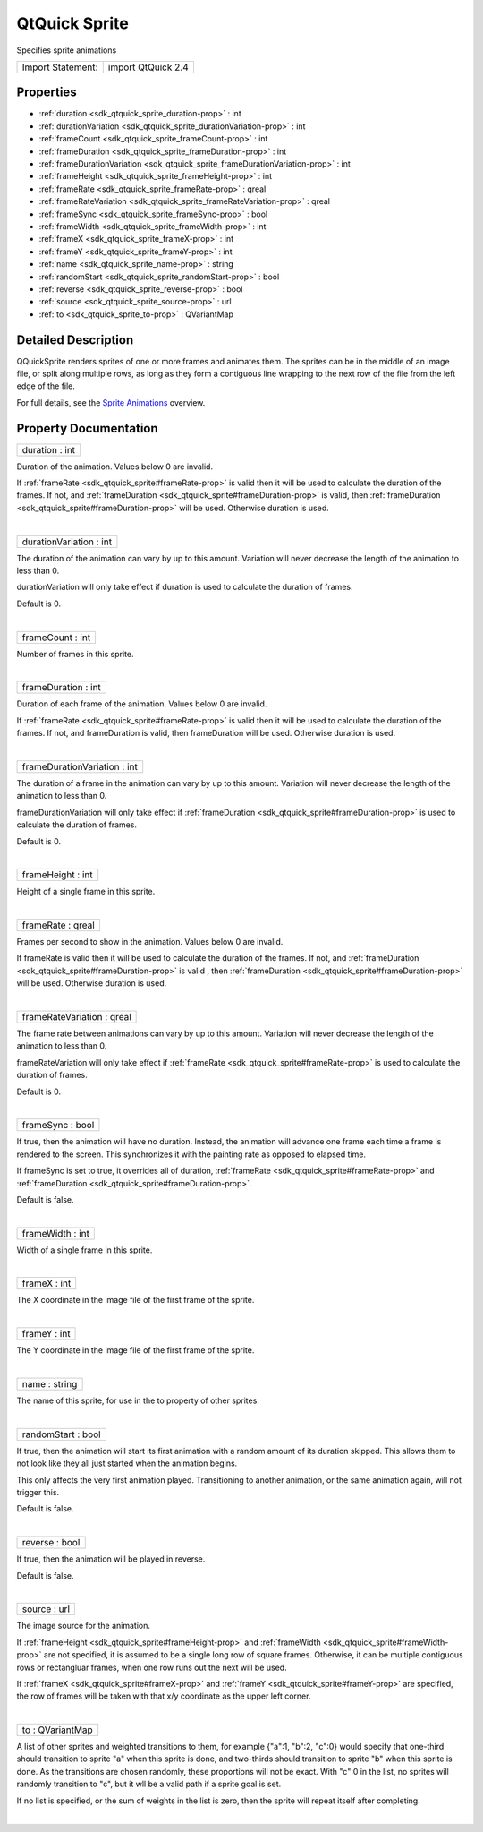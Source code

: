 .. _sdk_qtquick_sprite:
QtQuick Sprite
==============

Specifies sprite animations

+---------------------+----------------------+
| Import Statement:   | import QtQuick 2.4   |
+---------------------+----------------------+

Properties
----------

-  :ref:`duration <sdk_qtquick_sprite_duration-prop>` : int
-  :ref:`durationVariation <sdk_qtquick_sprite_durationVariation-prop>`
   : int
-  :ref:`frameCount <sdk_qtquick_sprite_frameCount-prop>` : int
-  :ref:`frameDuration <sdk_qtquick_sprite_frameDuration-prop>` :
   int
-  :ref:`frameDurationVariation <sdk_qtquick_sprite_frameDurationVariation-prop>`
   : int
-  :ref:`frameHeight <sdk_qtquick_sprite_frameHeight-prop>` : int
-  :ref:`frameRate <sdk_qtquick_sprite_frameRate-prop>` : qreal
-  :ref:`frameRateVariation <sdk_qtquick_sprite_frameRateVariation-prop>`
   : qreal
-  :ref:`frameSync <sdk_qtquick_sprite_frameSync-prop>` : bool
-  :ref:`frameWidth <sdk_qtquick_sprite_frameWidth-prop>` : int
-  :ref:`frameX <sdk_qtquick_sprite_frameX-prop>` : int
-  :ref:`frameY <sdk_qtquick_sprite_frameY-prop>` : int
-  :ref:`name <sdk_qtquick_sprite_name-prop>` : string
-  :ref:`randomStart <sdk_qtquick_sprite_randomStart-prop>` : bool
-  :ref:`reverse <sdk_qtquick_sprite_reverse-prop>` : bool
-  :ref:`source <sdk_qtquick_sprite_source-prop>` : url
-  :ref:`to <sdk_qtquick_sprite_to-prop>` : QVariantMap

Detailed Description
--------------------

QQuickSprite renders sprites of one or more frames and animates them.
The sprites can be in the middle of an image file, or split along
multiple rows, as long as they form a contiguous line wrapping to the
next row of the file from the left edge of the file.

For full details, see the `Sprite
Animations </sdk/apps/qml/QtQuick/qtquick-effects-sprites/>`_  overview.

Property Documentation
----------------------

.. _sdk_qtquick_sprite_duration-prop:

+--------------------------------------------------------------------------+
|        \ duration : int                                                  |
+--------------------------------------------------------------------------+

Duration of the animation. Values below 0 are invalid.

If :ref:`frameRate <sdk_qtquick_sprite#frameRate-prop>` is valid then it
will be used to calculate the duration of the frames. If not, and
:ref:`frameDuration <sdk_qtquick_sprite#frameDuration-prop>` is valid, then
:ref:`frameDuration <sdk_qtquick_sprite#frameDuration-prop>` will be used.
Otherwise duration is used.

| 

.. _sdk_qtquick_sprite_durationVariation-prop:

+--------------------------------------------------------------------------+
|        \ durationVariation : int                                         |
+--------------------------------------------------------------------------+

The duration of the animation can vary by up to this amount. Variation
will never decrease the length of the animation to less than 0.

durationVariation will only take effect if duration is used to calculate
the duration of frames.

Default is 0.

| 

.. _sdk_qtquick_sprite_frameCount-prop:

+--------------------------------------------------------------------------+
|        \ frameCount : int                                                |
+--------------------------------------------------------------------------+

Number of frames in this sprite.

| 

.. _sdk_qtquick_sprite_frameDuration-prop:

+--------------------------------------------------------------------------+
|        \ frameDuration : int                                             |
+--------------------------------------------------------------------------+

Duration of each frame of the animation. Values below 0 are invalid.

If :ref:`frameRate <sdk_qtquick_sprite#frameRate-prop>` is valid then it
will be used to calculate the duration of the frames. If not, and
frameDuration is valid, then frameDuration will be used. Otherwise
duration is used.

| 

.. _sdk_qtquick_sprite_frameDurationVariation-prop:

+--------------------------------------------------------------------------+
|        \ frameDurationVariation : int                                    |
+--------------------------------------------------------------------------+

The duration of a frame in the animation can vary by up to this amount.
Variation will never decrease the length of the animation to less than
0.

frameDurationVariation will only take effect if
:ref:`frameDuration <sdk_qtquick_sprite#frameDuration-prop>` is used to
calculate the duration of frames.

Default is 0.

| 

.. _sdk_qtquick_sprite_frameHeight-prop:

+--------------------------------------------------------------------------+
|        \ frameHeight : int                                               |
+--------------------------------------------------------------------------+

Height of a single frame in this sprite.

| 

.. _sdk_qtquick_sprite_frameRate-prop:

+--------------------------------------------------------------------------+
|        \ frameRate : qreal                                               |
+--------------------------------------------------------------------------+

Frames per second to show in the animation. Values below 0 are invalid.

If frameRate is valid then it will be used to calculate the duration of
the frames. If not, and
:ref:`frameDuration <sdk_qtquick_sprite#frameDuration-prop>` is valid ,
then :ref:`frameDuration <sdk_qtquick_sprite#frameDuration-prop>` will be
used. Otherwise duration is used.

| 

.. _sdk_qtquick_sprite_frameRateVariation-prop:

+--------------------------------------------------------------------------+
|        \ frameRateVariation : qreal                                      |
+--------------------------------------------------------------------------+

The frame rate between animations can vary by up to this amount.
Variation will never decrease the length of the animation to less than
0.

frameRateVariation will only take effect if
:ref:`frameRate <sdk_qtquick_sprite#frameRate-prop>` is used to calculate
the duration of frames.

Default is 0.

| 

.. _sdk_qtquick_sprite_frameSync-prop:

+--------------------------------------------------------------------------+
|        \ frameSync : bool                                                |
+--------------------------------------------------------------------------+

If true, then the animation will have no duration. Instead, the
animation will advance one frame each time a frame is rendered to the
screen. This synchronizes it with the painting rate as opposed to
elapsed time.

If frameSync is set to true, it overrides all of duration,
:ref:`frameRate <sdk_qtquick_sprite#frameRate-prop>` and
:ref:`frameDuration <sdk_qtquick_sprite#frameDuration-prop>`.

Default is false.

| 

.. _sdk_qtquick_sprite_frameWidth-prop:

+--------------------------------------------------------------------------+
|        \ frameWidth : int                                                |
+--------------------------------------------------------------------------+

Width of a single frame in this sprite.

| 

.. _sdk_qtquick_sprite_frameX-prop:

+--------------------------------------------------------------------------+
|        \ frameX : int                                                    |
+--------------------------------------------------------------------------+

The X coordinate in the image file of the first frame of the sprite.

| 

.. _sdk_qtquick_sprite_frameY-prop:

+--------------------------------------------------------------------------+
|        \ frameY : int                                                    |
+--------------------------------------------------------------------------+

The Y coordinate in the image file of the first frame of the sprite.

| 

.. _sdk_qtquick_sprite_name-prop:

+--------------------------------------------------------------------------+
|        \ name : string                                                   |
+--------------------------------------------------------------------------+

The name of this sprite, for use in the to property of other sprites.

| 

.. _sdk_qtquick_sprite_randomStart-prop:

+--------------------------------------------------------------------------+
|        \ randomStart : bool                                              |
+--------------------------------------------------------------------------+

If true, then the animation will start its first animation with a random
amount of its duration skipped. This allows them to not look like they
all just started when the animation begins.

This only affects the very first animation played. Transitioning to
another animation, or the same animation again, will not trigger this.

Default is false.

| 

.. _sdk_qtquick_sprite_reverse-prop:

+--------------------------------------------------------------------------+
|        \ reverse : bool                                                  |
+--------------------------------------------------------------------------+

If true, then the animation will be played in reverse.

Default is false.

| 

.. _sdk_qtquick_sprite_source-prop:

+--------------------------------------------------------------------------+
|        \ source : url                                                    |
+--------------------------------------------------------------------------+

The image source for the animation.

If :ref:`frameHeight <sdk_qtquick_sprite#frameHeight-prop>` and
:ref:`frameWidth <sdk_qtquick_sprite#frameWidth-prop>` are not specified,
it is assumed to be a single long row of square frames. Otherwise, it
can be multiple contiguous rows or rectangluar frames, when one row runs
out the next will be used.

If :ref:`frameX <sdk_qtquick_sprite#frameX-prop>` and
:ref:`frameY <sdk_qtquick_sprite#frameY-prop>` are specified, the row of
frames will be taken with that x/y coordinate as the upper left corner.

| 

.. _sdk_qtquick_sprite_to-prop:

+--------------------------------------------------------------------------+
|        \ to : QVariantMap                                                |
+--------------------------------------------------------------------------+

A list of other sprites and weighted transitions to them, for example
{"a":1, "b":2, "c":0} would specify that one-third should transition to
sprite "a" when this sprite is done, and two-thirds should transition to
sprite "b" when this sprite is done. As the transitions are chosen
randomly, these proportions will not be exact. With "c":0 in the list,
no sprites will randomly transition to "c", but it wll be a valid path
if a sprite goal is set.

If no list is specified, or the sum of weights in the list is zero, then
the sprite will repeat itself after completing.

| 
